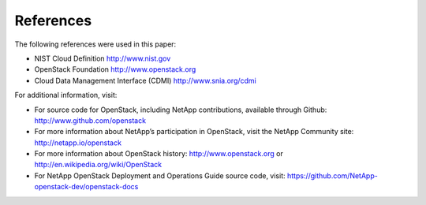 .. _references:

References
==========

The following references were used in this paper:

-  NIST Cloud Definition http://www.nist.gov

-  OpenStack Foundation http://www.openstack.org

-  Cloud Data Management Interface (CDMI) http://www.snia.org/cdmi

For additional information, visit:

-  For source code for OpenStack, including NetApp contributions,
   available through Github: http://www.github.com/openstack

-  For more information about NetApp’s participation in OpenStack, visit
   the NetApp Community site: http://netapp.io/openstack

-  For more information about OpenStack history:
   http://www.openstack.org or http://en.wikipedia.org/wiki/OpenStack

-  For NetApp OpenStack Deployment and Operations Guide source code, 
   visit: https://github.com/NetApp-openstack-dev/openstack-docs
